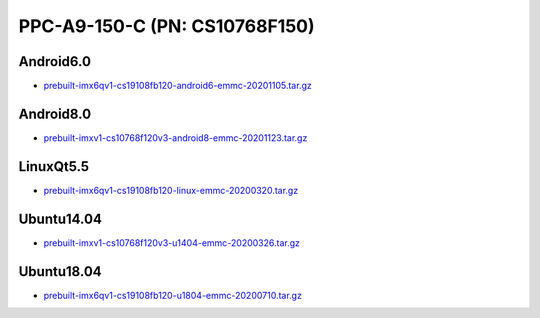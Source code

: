 PPC-A9-150-C (PN: CS10768F150)
==============================


Android6.0
----------

* `prebuilt-imx6qv1-cs19108fb120-android6-emmc-20201105.tar.gz`_


Android8.0
----------

* `prebuilt-imxv1-cs10768f120v3-android8-emmc-20201123.tar.gz`_

LinuxQt5.5
----------

* `prebuilt-imx6qv1-cs19108fb120-linux-emmc-20200320.tar.gz`_

Ubuntu14.04
-----------

* `prebuilt-imxv1-cs10768f120v3-u1404-emmc-20200326.tar.gz`_


Ubuntu18.04
-----------

* `prebuilt-imx6qv1-cs19108fb120-u1804-emmc-20200710.tar.gz`_




.. links
.. _prebuilt-imx6qv1-cs19108fb120-android6-emmc-20201105.tar.gz: https://chipsee-tmp.s3.amazonaws.com/mksdcardfiles/IMX6Q/12_15/Android6.0/prebuilt-imx6qv1-cs19108fb120-android6-emmc-20201105.tar.gz
.. _prebuilt-imxv1-cs10768f120v3-android8-emmc-20201123.tar.gz: https://chipsee-tmp.s3.amazonaws.com/mksdcardfiles/IMX6Q/12_15/Android8.0/prebuilt-imxv1-cs10768f120v3-android8-emmc-20201123.tar.gz
.. _prebuilt-imx6qv1-cs19108fb120-linux-emmc-20200320.tar.gz: https://chipsee-tmp.s3.amazonaws.com/mksdcardfiles/IMX6Q/12_15/LinuxQt5/prebuilt-imx6qv1-cs19108fb120-linux-emmc-20200320.tar.gz
.. _prebuilt-imxv1-cs10768f120v3-u1404-emmc-20200326.tar.gz: https://chipsee-tmp.s3.amazonaws.com/mksdcardfiles/IMX6Q/12_15/Ubuntu1404/prebuilt-imxv1-cs10768f120v3-u1404-emmc-20200326.tar.gz
.. _prebuilt-imx6qv1-cs19108fb120-u1804-emmc-20200710.tar.gz: https://chipsee-tmp.s3.amazonaws.com/mksdcardfiles/IMX6Q/12_15/Ubuntu1804/prebuilt-imx6qv1-cs19108fb120-u1804-emmc-20200710.tar.gz
